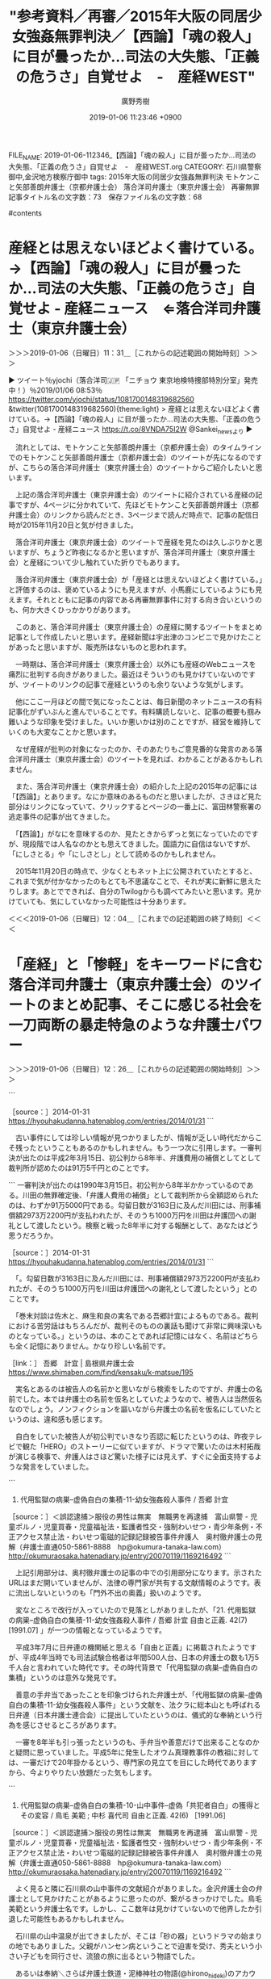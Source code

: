 #+TITLE: "参考資料／再審／2015年大阪の同居少女強姦無罪判決／【西論】「魂の殺人」に目が曇ったか…司法の大失態、「正義の危うさ」自覚せよ　-　産経WEST"
#+AUTHOR: 廣野秀樹
#+EMAIL:  hirono2013k@gmail.com
#+DATE: 2019-01-06 11:23:46 +0900
FILE_NAME: 2019-01-06-112346_【西論】「魂の殺人」に目が曇ったか…司法の大失態、「正義の危うさ」自覚せよ　-　産経WEST.org
CATEGORY: 石川県警察御中,金沢地方検察庁御中
tags:  2015年大阪の同居少女強姦無罪判決 モトケンこと矢部善朗弁護士（京都弁護士会） 落合洋司弁護士（東京弁護士会） 再審無罪
記事タイトル名の文字数：73　保存ファイル名の文字数：68

#contents

* 産経とは思えないほどよく書けている。→【西論】「魂の殺人」に目が曇ったか…司法の大失態、「正義の危うさ」自覚せよ - 産経ニュース　⇐落合洋司弁護士（東京弁護士会）
  :LOGBOOK:
  CLOCK: [2019-01-06 日 11:31]--[2019-01-06 日 12:05] =>  0:34
  :END:

＞＞＞2019-01-06（日曜日）11：31＿［これからの記述範囲の開始時刻］＞＞＞

▶ ツイート％yjochi（落合洋司🇯🇵 「ニチョウ  東京地検特捜部特別分室」発売中！）％2019/01/06 08:53％ https://twitter.com/yjochi/status/1081700148319682560
&twitter(1081700148319682560){theme:light}
> 産経とは思えないほどよく書けている。→【西論】「魂の殺人」に目が曇ったか…司法の大失態、「正義の危うさ」自覚せよ - 産経ニュース https://t.co/8VNDA75I2W @Sankei_newsより  
▶

　流れとしては、モトケンこと矢部善朗弁護士（京都弁護士会）のタイムラインでのモトケンこと矢部善朗弁護士（京都弁護士会）のツイートが先になるのですが、こちらの落合洋司弁護士（東京弁護士会）のツイートからご紹介したいと思います。

　上記の落合洋司弁護士（東京弁護士会）のツイートに紹介されている産経の記事ですが、4ページに分かれていて、先ほどモトケンこと矢部善朗弁護士（京都弁護士会）のリンクから読んだとき、3ページまで読んだ時点で、記事の配信日時が2015年11月20日と気が付きました。

　落合洋司弁護士（東京弁護士会）のツイートで産経を見たのは久しぶりかと思いますが、ちょうど昨夜になるかと思いますが、落合洋司弁護士（東京弁護士会）と産経について少し触れていた折りでもあります。

　落合洋司弁護士（東京弁護士会）が「産経とは思えないほどよく書けている。」と評価するのは、褒めているようにも見えますが、小馬鹿にしているようにも見えます。それとともに記事の内容である再審無罪事件に対する向き合いというのも、何か大きくひっかかりがあります。

　このあと、落合洋司弁護士（東京弁護士会）の産経に関するツイートをまとめ記事として作成したいと思います。産経新聞は宇出津のコンビニで見かけたことがあったと思いますが、販売所はないものと思われます。

　一時期は、落合洋司弁護士（東京弁護士会）以外にも産経のWebニュースを痛烈に批判する向きがありました。最近はそういうのも見かけていないのですが、ツイートのリンクの記事で産経というのも余りないような気がします。

　他にここ一月ほどの間で気になったことは、毎日新聞のネットニュースの有料記事化がずいぶんと進んでいることです。有料購読しないと、記事の概要も掴み難いような印象を受けました。いいか悪いかは別のことですが、経営を維持していくのも大変なことかと思います。

　なぜ産経が批判の対象になったのか、そのあたりもご意見番的な発言のある落合洋司弁護士（東京弁護士会）のツイートを見れば、わかることがあるかもしれません。

　また、落合洋司弁護士（東京弁護士会）の紹介した上記の2015年の記事には「【西論】」とあります。なにか意味のあるものだと思いましたが、さきほど見た部分はリンクになっていて、クリックするとページの一番上に、富田林警察署の逃走事件の記事が出てきました。

　「【西論】」がなにを意味するのか、見たときからずっと気になっていたのですが、現段階では人名なのかとも思えてきました。国語力に自信はないですが、「にしさとる」や「にしさとし」として読めるのかもしれません。

　2015年11月20日の時点で、少なくともネット上に公開されていたとすると、これまで気が付かなかったのもとても不思議なことで、それが実に新鮮に思えたりします。あとでできれば、自分のTwilogからも調べてみたいと思います。見かけていても、気にしていなかった可能性は十分あります。

＜＜＜2019-01-06（日曜日）12：04＿［これまでの記述範囲の終了時刻］＜＜＜

* 「産経」と「惨軽」をキーワードに含む落合洋司弁護士（東京弁護士会）のツイートのまとめ記事、そこに感じる社会を一刀両断の暴走特急のような弁護士パワー
  :LOGBOOK:
  CLOCK: [2019-01-06 日 12:26]--[2019-01-06 日 16:10] =>  3:44
  :END:

＞＞＞2019-01-06（日曜日）12：26＿［これからの記述範囲の開始時刻］＞＞＞

```
[9999]  % dp -p|grep -E '(産経|惨軽)'|grep yjochi
[link:] 2018年03月02日00時21分の登録： ＼落合洋司 Yoji Ochiai　@yjochi＼惨軽やあべちゃんのFacebook読んで、本屋で嫌韓、嫌中本買って読んでいると、脳がだんだんあんな感じになるんかな。怖 http://hirono2014sk.blogspot.com/2018/03/yoji-ochiaiyjochifacebook.html
[link:] 2018年03月21日14時12分の登録： ＼落合洋司 Yoji Ochiai　@yjochi＼惨軽にすら苦言を呈される。→僭越ながら、安倍昭恵首相夫人は行動を自粛されてはいかが？　（産経新聞） - Yahoo!ニ http://hirono2014sk.blogspot.com/2018/03/yoji-ochiaiyjochi-yahoo.html
[link:] 2019年01月06日12時18分の登録： REGEXP：”産経”／落合洋司?? 「ニチョウ  東京地検特捜部特別分室」発売中！（@yjochi）の検索（2010-03-02〜2018-11-18／2019年01月06日12時18分の記録148件） http://hirono2014sk.blogspot.com/2019/01/regexp-yjochi2010-03-022018-11.html
[link:] 2019年01月06日12時19分の登録： REGEXP：”惨軽”／落合洋司?? 「ニチョウ  東京地検特捜部特別分室」発売中！（@yjochi）の検索（2011-04-18〜2018-04-25／2019年01月06日12時19分の記録34件） http://hirono2014sk.blogspot.com/2019/01/regexp-yjochi2011-04-182018-04.html
```

　少なくとも”惨軽”については、過去にもまとめ記事を作成しているものと思っていたのですが、検索結果には出てきませんでした。本日2019年1月6日作成分のみです。

　なお、ツイートを収集するTwitterの高度な検索では、今まで使ったことのない方法をやりました。産経ニュースを除外したことですが、これではうまく行かず、「ニュース」を除外ワードとして指定しました。産経ニュースを含めると、スクリプトの遅延という警告が繰り返し出ました。

[link:]  産経 OR 惨軽 -産経ニュース from:yjochi - Twitter検索 https://twitter.com/search?l=&q=%E7%94%A3%E7%B5%8C%20OR%20%E6%83%A8%E8%BB%BD%20-%E7%94%A3%E7%B5%8C%E3%83%8B%E3%83%A5%E3%83%BC%E3%82%B9%20from%3Ayjochi&src=typd&lang=ja

[link:]  産経 OR 惨軽 -ニュース from:yjochi - Twitter検索 https://twitter.com/search?q=%E7%94%A3%E7%B5%8C%20OR%20%E6%83%A8%E8%BB%BD%20-%E3%83%8B%E3%83%A5%E3%83%BC%E3%82%B9%20from%3Ayjochi&src=typd&lang=ja

▶（003／148） TW yjochi（落合洋司?? 「ニチョウ 東京地検特捜部特別分室」発売中！） 日時：2010-11-27 01:11:00 +0900 URL： https://twitter.com/yjochi/status/8191091593453568
{% tweet 8191091593453568 %}
> 産経、やばくないですか。笑RT @sisiodoc 検察絡み？？司法担当じゃないけどお腹痛くなる… RT @Tamny_in_Africa: 「とっくおちっ！とっくおちっ！」 RT @ke_mushi 落合先生に電話した社以外、各社の検察担当が戦々恐々とするツイート

▶（007／148） TW yjochi（落合洋司 Yoji Ochiai） 日時：2011-03-14 13:40:00 +0900 URL： https://twitter.com/yjochi/status/47155119770435584
{% tweet 47155119770435584 %}
> 志布志事件といい、何をやらせても、さえない奴らだ。→【東日本大震災】避難勧告中、警察署長ら送別会　鹿児島・志布志 - MSN産経ニュース http://t.co/5DNVVbg target="_blank">http://t.co/5DNVVbg

　元検事ということで、警察には指揮をすることもある立場であったのかと思われますが、都合次第で人に対してとても厳しく、時に優しく寛容と感じることが弁護士には多いです。後者が際立ったのが、昨年の日大アメフト部の危険タックル問題での宮川選手への対応です。

　落合洋司弁護士（東京弁護士会）の日大アメフト部の危険タックル問題に関するツイートというのは、まとめ記事を作成したようにも思うのですが、閲覧はしていなかったと思いますし、その頃は落合洋司弁護士（東京弁護士会）以外のところに目が向いていたように思います。

```
[10000]  % dp -p|grep -E '日大'|grep yjochi
[link:] 2018年05月30日13時37分の登録： ＼落合洋司 Yoji Ochiai　@yjochi＼日大アメフト部って、麻原が君臨していたオウム真理教にかなり似ている気が。カルト教団みたいなものだわな。大学内にそんなも http://hirono2014sk.blogspot.com/2018/05/yoji-ochiaiyjochi_30.html
[link:] 2018年06月29日20時10分の登録： ＼落合洋司 Yoji Ochiai　@yjochi＼日大第三者委、内田前監督らの指示認定　悪質タックル：朝日新聞デジタル http://hirono2014sk.blogspot.com/2018/06/yoji-ochiaiyjochi_29.html
[link:] 2018年07月01日18時50分の登録： ＼落合洋司 Yoji Ochiai　@yjochi＼この状況では、警察のやる気次第で関係者の逮捕もあり得るだろう。→日大悪質タックル「内田前監督、井上コーチは堂々と否定　 http://hirono2014sk.blogspot.com/2018/07/yoji-ochiaiyjochi.html
[link:] 2018年07月18日11時45分の登録： REGEXP：”日大”／落合洋司 Yoji Ochiai（@yjochi）の検索（2011-05-23〜2018-06-30／2018年07月18日11時45分の記録25件） http://hirono2014sk.blogspot.com/2018/07/regexp-yoji-ochiaiyjochi2011-05-232018.html
```

　データベースに登録済みの記事の見出しを見ただけで、内容を確認することが出来たと思います。落合洋司弁護士（東京弁護士会）はもともと共謀罪に対して、法案成立に反対し、警鐘を鳴らすという立場であったと思います。こんなに緩く共犯関係を認定することの方が危うさを感じます。

　この日大アメフト部の危険タックル問題については、先日、週刊文春のことで取り上げておきたいと考えたことがありました。土曜日か日曜日の夜の情報番組だったような気もするのですが、週刊文春の社内、事務所を取材した内容でした。あるいは特番だったかもしれません。

　写真ファイルが整理済みであれば、検索で見つけることが出来ると思います。たぶんできそうに思います。

```
[link:] 2018-12-27_132819＿テレビの画面・バイキング・福井前大臣　美人官僚と不倫旅行疑惑　文春直撃に驚きの行動！　過去にも・・・.jpg  http://hirono2014sk.blogspot.com/2018/12/2018122916532018-12-271155132018-12.html#20181227132819
[link:] 2018-12-23-235656_落合洋司（??「ニチョウ東京地検特捜部特別分室」発売！）：@yjochi5時間5時間前噴火しそうな火山のそばにある支部とか。笑→文春オンラ.jpg  http://hirono2014sk.blogspot.com/2018/12/2018122917162018-12-23-1203352018-12-29.html#20181223235656
[link:] 2018-12-26-083801_ShokoEgawaのリツイート（津田大介　認証済みアカウント@tsuda）：文春の早売り記事入手して読んだ。あまりにも内容が酷すぎて言葉.jpg  http://hirono2014sk.blogspot.com/2018/12/2018122917162018-12-23-1203352018-12-29.html#20181226083801
[link:] 2018-12-29_220444＿テレビの画面・新・情報7daysニュースキャスター超豪華！ワイドショー2018年総ざらい決定版　週刊文春編集部に潜入取材.jpg  http://hirono2014sk.blogspot.com/2018/12/2018123012412018-12-291647452018-12.html#20181229220444
[link:] 2018-12-29_220557＿テレビの画面・新・情報7daysニュースキャスター超豪華！ワイドショー2018年総ざらい決定版　週刊文春　新谷学編集局長.jpg  http://hirono2014sk.blogspot.com/2018/12/2018123012412018-12-291647452018-12.html#20181229220557
[link:] 2018-12-29_221226＿テレビの画面・新・情報7daysニュースキャスター超豪華！ワイドショー2018年総ざらい決定版　スクープを生む新兵器「文春リークス」.jpg  http://hirono2014sk.blogspot.com/2018/12/2018123012412018-12-291647452018-12.html#20181229221226
[link:] 2018-12-29_221337＿テレビの画面・新・情報7daysニュースキャスター超豪華！ワイドショー2018年総ざらい決定版　文春リークス　日大アメフト部悪質タックル.jpg  http://hirono2014sk.blogspot.com/2018/12/2018123012412018-12-291647452018-12.html#20181229221337
[link:] 2018-12-29_221400＿テレビの画面・新・情報7daysニュースキャスター超豪華！ワイドショー2018年総ざらい決定版　日大内田監督の音源があります　文春リークス.jpg  http://hirono2014sk.blogspot.com/2018/12/2018123012412018-12-291647452018-12.html#20181229221400
[link:] 2018-12-29_221457＿テレビの画面・新・情報7daysニュースキャスター超豪華！ワイドショー2018年総ざらい決定版　スクープ量産　その影響が・・・　週刊文春.jpg  http://hirono2014sk.blogspot.com/2018/12/2018123012412018-12-291647452018-12.html#20181229221457
[link:] 2018-12-29_221505＿テレビの画面・新・情報7daysニュースキャスター超豪華！ワイドショー2018年総ざらい決定版　警告書！？　週刊文春.jpg  http://hirono2014sk.blogspot.com/2018/12/2018123012412018-12-291647452018-12.html#20181229221505
[link:] 2018-12-29_221734＿テレビの画面・新・情報7daysニュースキャスター超豪華！ワイドショー2018年総ざらい決定版　文春やりすぎ批判をどう思う？.jpg  http://hirono2014sk.blogspot.com/2018/12/2018123012412018-12-291647452018-12.html#20181229221734
[link:] 2018-12-29_221811＿テレビの画面・新・情報7daysニュースキャスター超豪華！ワイドショー2018年総ざらい決定版　やりがいや喜びがあるのは事実　週刊文春編集局長.jpg  http://hirono2014sk.blogspot.com/2018/12/2018123012412018-12-291647452018-12.html#20181229221811
```

　検索結果は全てではないですし、今、告発＼市場急配センター殺人未遂事件＼金沢地方検察庁・石川県警察御中(@kk_hirono)にツイートしたのも上記記載の全てではありません。やはり新・情報7daysニュースキャスターでしたが、Mr.サンデーだったかもと思っていました。

```
18件目 » 2018-12-23-235656_落合洋司（🇯🇵「ニチョウ東京地検特捜部特別分室」発売！）：‏@yjochi5時間5時間前噴火しそうな火山のそばにある支部とか。笑→文春オンラ.jpg

［link：］ 2018-12-23-235656_落合洋司（🇯🇵「ニチョウ東京地検特捜部特別分室」発売！）：‏@yjochi5時間5時間前噴火しそうな火山のそばにある支部とか。笑→文春オンラ.jpg http：//hirono2014sk.blogspot.com/2018/12/2018122917162018-12-23-1203352018-12-29.html#20181223235656#20181223235656 

［source：］奉納＼危険生物・弁護士脳汚染除去装置＼金沢地方検察庁御中： 2018年12月29日17：16記録＼法務検察・石川県警察宛＼スクリーンショット資料：2018-12-23-120335〜2018-12-29-140617：233件 http://hirono2014sk.blogspot.com/2018/12/2018122917162018-12-23-1203352018-12-29.html#20181223235656
```

　これは検索結果で目に止まり、思い出した落合洋司弁護士（東京弁護士会）のツイートですが、岡口基一裁判官について茶化したような内容のものです。当初は、分限裁判について、裁判所が岡口基一裁判官を不当に扱うようなことがあれば、承知をしないという趣旨のツイートを見たように思います。

［link：］ "岡口" from：yjochi - Twitter検索 https://twitter.com/search?l=&q=%22%E5%B2%A1%E5%8F%A3%22%20from%3Ayjochi&src=typd&lang=ja

　確認も必要なので調べてみました。ちょっと気になったものを次に掲載していき、ご紹介をしたいと思います。

▶ ツイート％yjochi（落合洋司🇯🇵 「ニチョウ  東京地検特捜部特別分室」発売中！）％2018/05/24 21:06％ https://twitter.com/yjochi/status/999622718818471937
&twitter(999622718818471937){theme:light}
> 岡口裁判官が、東京高裁長官室に呼ばれ、「ツイッターをやめないと分限の手続に入らざるを得ない。」と通告されたとのこと。遂に、裁判権力が、その本性をむきだしてきたか。  
▶

▶ ツイート％yjochi（落合洋司🇯🇵 「ニチョウ  東京地検特捜部特別分室」発売中！）％2018/11/16 12:58％ https://twitter.com/yjochi/status/1063280182834810882
&twitter(1063280182834810882){theme:light}
> 東京地検特捜部が、東京高裁長官を被疑者とする脅迫事件について、来週、被害者である岡口氏の取調べをすることになった、とのこと。強制捜査へ？  
▶

▶ ツイート％yjochi（落合洋司🇯🇵 「ニチョウ  東京地検特捜部特別分室」発売中！）％2016/07/13 13:00％ https://twitter.com/yjochi/status/753076544181067778
&twitter(753076544181067778){theme:light}
> 裁判所の地下食堂で、岡口さんとランチした。世界的有名人と一緒で緊張した。笑  
▶

▶ ツイート％yjochi（落合洋司🇯🇵 「ニチョウ  東京地検特捜部特別分室」発売中！）％2018/11/21 19:29％ https://twitter.com/yjochi/status/1065190528294088706
&twitter(1065190528294088706){theme:light}
> 岡口氏が、被害者事情聴取で、明日午前10時に東京地検特捜部に出頭とのこと。ゴーンの件とともに、特捜部が抱える二大事件か？ゴーンとブリーフ。  
▶

▶ ツイート％yjochi（落合洋司🇯🇵 「ニチョウ  東京地検特捜部特別分室」発売中！）％2018/05/26 17:33％ https://twitter.com/yjochi/status/1000293886164586496
&twitter(1000293886164586496){theme:light}
> むかし児島惟謙、いま岡口基一（違）。  
▶

　児島惟謙という人物は、津田巡査によるロシア皇太子襲撃事件で、大審院院長として司法権の独立を守ったとされる一方、たしか1年後の日露戦争のきっかけを作ったともいわれる人物です。昨年の年末だったと思いますが、出身地に関する情報を見かけました。愛媛県？

　ちょうど平成4年の傷害・準強姦被告事件の判決が確定し、受刑者となって分類審査を受けるという、その頃だったと思いますが、「勝ちを制するに至れり」という文庫本を読んだことがありました。佐木隆三という人物の本です。司法関係のジャーナリストではなかったかと思います。

[link:] » 勝ちを制するに至れり〈上〉 (文春文庫) | 佐木 隆三 |本 | 通販 | Amazon https://t.co/zZgPvtFgOp

<hr />

　アマゾンのページも日本語のURLエンコードでURLがとても長くなるので、取り扱いがやっかいです。何度も書きますが、ツイートすることで、URLを短縮してもらっています。

［link：］ 佐木隆三 - Wikipedia https://ja.wikipedia.org/wiki/%E4%BD%90%E6%9C%A8%E9%9A%86%E4%B8%89

　ジャーナリストではなくノンフィクション作家とありました。昭和から平成の初め頃は、ノンフィクションという言葉をよく見かけたと思いますが、最近は見かけていないように思います。名古屋の喫茶店の殺人事件で、弁護士を批判するような本を出した人がいました。

　その名古屋の喫茶店の殺人事件で弁護人をしたという弁護士についても取り上げておきたいのですが、それも手付かずのままにいます。ツイートの検索をすると、弁護士業界からは高く評価される弁護士でした。

　その弁護士について調べると、楽器を手にした古く見える写真が出てきました。ちょうどYouTubeで「砂の器」という映画を見た頃で、印象が重なる部分がありました。「砂の器」に関連して、山梨の大学の女性教授についても取り上げておきたいことがあったのでした。

　「砂の器」では、島根県の出雲市の近くの地名が事件を解決する手がかりともなったのですが、私は拘置所にいるとき、自費で購入した佐木隆三の本を読んだことがありました。その事件も島根県で、出雲市の近くであったように思います。タイトルはだいたい憶えています。

　情報の乏しい拘置所での生活でしたが、社会全体でも冤罪や無罪判決で参考になる本というのはかなり限られていたと思います。潮目となったのが「冤罪はこうして作られる」というような本でした、これは福井刑務所で私本購入をしたように思います。

　私本購入というのは、たしか月2回で、一回に注文できるのが6冊だったように思いますが、1,2冊入ればいい方でした。冤罪に関する本は注文しても入らないという話を聞いていたので、他の受刑者に珍しく思われることもあったように思います。記憶は薄れておりますので、余り断定的には。

[link:] » 闇の中の光 | 佐木 隆三 |本 | 通販 | Amazon https://t.co/yZd41RpySS

<hr />

```
1981年7月16日深夜、島根県邑智郡石見町（現在の邑南町）のドライブインからが小学1年生の女児Aが行方不明となった。捜索が行われた結果、ドライブインから500メートルほど離れた場所にあった山中の林からAが遺体となって発見された。司法解剖が行われ、死因は頸部を紐状のもので絞められたことによる絞頸によるものだと判明。死因となった絞頸以外にも、処女膜の損傷、溺水の痕跡も見当たった。

捜査が行われ、塗装工見習いの男性Bが任意同行された。男性Bは、事件当日にAが行方不明となったことに気づいて探しに出た家人が、午前2時頃に仰向けに寝ているところを目撃していた。Bは、当初は事件当日にビールを飲んでいて酔っぱらっていたために記憶がないと容疑を否認していたが、18日には自分が女児を殺害したことを認めた。現場に残されていた足跡が、Bの靴の足跡と一致していたこともあって、緊急逮捕に至った。8月9日には、強姦致傷、殺人罪で起訴された。

［source：］石見町女児殺人事件【未解決事件】 - NAVER まとめ https://matome.naver.jp/odai/2142743185090477701
```

　石見町というのは見覚えがあるのですが、現在は邑南町とあります。これまでに何度か書いていると思いますが、私は長距離トラック運転手の仕事で、島根県内の国道9号線も通過することが多かったので、土地勘ではないですが体験として記憶に残っていることもあるのです。

[link:] » 邑南町 - Google マップ https://t.co/UbVjbDIETM

<hr />

　調べたところ、島根県でも江津市から山間部に入るようです。この場所というのは今まで見たことがなかったし、出雲市から近いようには見えません。もっと海沿いの近くをイメージしていました。そういえば「石見銀山」というのを思い出しました。

[link:] » 石見銀山 - Google マップ https://t.co/9GqJmFb0v8

<hr />

　石見銀山は大田市になるようです。年末に旅番組で見ました。金曜日の午前10時半ぐらいからの番組だったと思います。平成13年当時は同じような時間帯で10時からだったかもしれないですが、土曜日に「いい旅・夢気分」という番組があり、金沢刑務所の受刑中、毎週視聴がありました。

```
判決後、被告人は3163日にも及んだ身柄拘束による、刑事補償と費用補償を請求した。結果、刑事補償2973万2000円、費用補償91万5000円を得た。

［source：］石見町女児殺人事件 - Enpedia http://enpedia.rxy.jp/wiki/%E7%9F%B3%E8%A6%8B%E7%94%BA%E5%A5%B3%E5%85%90%E6%AE%BA%E4%BA%BA%E4%BA%8B%E4%BB%B6
```

　先ほど引用したページで引用されていた部分です。一審で判決が確定したのかと思って読んでいたのですが、3163日の身柄拘束というのは、裁判もかなり長期化したようです。私のあやふやな記憶ですが、弁護人は都会の有名な弁護士ではなく、手弁当という言葉も本では使われていたと思います。

　「3163 / 365」という計算をしたところ、ざっと8年になるようです。裁判の長期化などいろいろと考えさせられるところがありますし、弁護士が表に出てこないというのも他の冤罪事件とは違いを感じます。ざっとみたところ弁護士の名前も見当たりません。

　「石見町女児殺人事件」という事件名も記憶にないのですが、そういえば「石見神楽」というのも見ることがあったように思います。石見というのはなぜか、戦国時代の石田三成のことが頭に浮かんできます。

```
石見地方では、秋祭りの夜になると様々な町の神社で神楽囃子が聞こえてくる。神楽の歴 史は古く、日本神話において天の岩戸隠れの段でアメノウヅメが神がかりをして舞ったと いうのが起源とされ、石見神楽は謡曲を神能化した出雲の佐蛇神能(さだしんのう)が石 見地方に伝わり、民衆の娯楽として演劇化されてきたものといわれる。 石見の人々はそんな石見神楽を好み、繰り広げられる舞に酔いしれながら、祭りの日、夜 を徹して楽しんでいる。

［source：］石見神楽とは | 石見神楽公式サイト http://iwamikagura.jp/about/
```

　石見地方で思い出しましたが、そもそも石見は、伯耆などと同じく昔の国名だったように思います。

```
第一章で、1981年9月21日に開かれた松江地裁の初公判において川田芳広被告が否認し、国選弁護人である麻生和良が予想もしない展開に頭を抱えている姿が描かれている。警察が発表したであろう事件の概要を見る限りでは、彼が犯人であっても何らおかしくはない。やる気のない弁護士だったら、せいぜい飲酒の影響による情状酌量を求める程度だっただろう。麻生も事実、最初は情状面を訴えるしかなかったといっている。それにしても麻生はよく付き合ったものだ。後に私選弁護人となり、他に4人の弁護人が着くようになった。裁判の弁護など金にもならないのに、よくぞ付き合った、真実と向かい合おうとしたと言えるであろう。そういう意味で本書は、弁護人の苦闘の記録と言ってよい。

［source：］2014-01-31 https://hyouhakudanna.hatenablog.com/entries/2014/01/31
```

　被告人の名前と国選弁護人の名前が出てきました。しかし、被告人の名前が本に出ているということは、仮名という可能性もあるのかもしれません。佐木隆三の「闇の中の光」は、平成5年9月の発売のようです。私は北國新聞の広告から書籍名を探し注文することもよくやっていました。

```
それにしてもこの事件では、地元で「公正な裁判を受けさせる会」が結成され、地元で支援運動が盛り上がったというのも無罪への大きな要因の一つだったと思われる。何事も日頃の行いが大事だということだろうか。


［source：］2014-01-31 https://hyouhakudanna.hatenablog.com/entries/2014/01/31
```

　古い事件にしては珍しい情報が見つかりましたが、情報が乏しい時代だからこそ残ったということもあるのかもしれません。もう一つ次に引用します。一審判決が出たのは平成2年3月15日、初公判から8年半、弁護費用の補償としてとして裁判所が認めたのは91万5千円とのことです。

```
一審判決が出たのは1990年3月15日。初公判から8年半かかっているのである。川田の無罪確定後、「弁護人費用の補償」として裁判所から全額認められたのは、わずか91万5000円である。勾留日数が3163日に及んだ川田には、刑事補償額2973万2200円が支払われたが、そのうち1000万円を川田は弁護団への謝礼として渡したという。検察と戦った8年半に対する報酬として、あなたはどう思うだろうか。

［source：］2014-01-31 https://hyouhakudanna.hatenablog.com/entries/2014/01/31
```

　「。勾留日数が3163日に及んだ川田には、刑事補償額2973万2200円が支払われたが、そのうち1000万円を川田は弁護団への謝礼として渡したという」とのことです。

　「巻末対談は佐木と、麻生和良の実名である吾郷計宜によるものである。裁判における苦労話はもちろんだが、裁判そのものの裏話も聞けて非常に興味深いものとなっている。」というのは、本のことであれば記憶にはなく、名前はどちらも全く記憶にありません。かなり珍しい名前です。

［link：］ 吾郷　計宜 | 島根県弁護士会 https://www.shimaben.com/find/kensaku/k-matsue/195

　実名とあるのは被告人の名前かと思いながら検索をしたのですが、弁護士の名前でした。本では弁護士の名前を仮名としていたようなので、被告人は当然仮名なのでしょう。ノンフィクションを謳いながら弁護士の名前を仮名にしていたというのは、違和感も感じます。

　自白をしていた被告人が初公判でいきなり否認に転じたというのは、昨夜テレビで観た「HERO」のストーリーに似ていますが、ドラマで驚いたのは木村拓哉が演じる検事で、弁護人はさほど驚いた様子には見えず、すぐに全面支持するような発言をしていました。

```
21. 代用監獄の病巣--虚偽自白の集積-11-幼女強姦殺人事件 / 吾郷 計宜 

［source：］＜誤認逮捕＞服役の男性は無実　無職男を再逮捕　富山県警 - 児童ポルノ・児童買春・児童福祉法・監護者性交・強制わいせつ・青少年条例・不正アクセス禁止法・わいせつ電磁的記録記録被告事件弁護人　奥村徹弁護士の見解（弁護士直通050-5861-8888　hp@okumura-tanaka-law.com） http://okumuraosaka.hatenadiary.jp/entry/20070119/1169216492
```

　上記引用部分は、奥村徹弁護士の記事の中での引用部分になります。示されたURLはまだ開いていませんが、法律の専門家が共有する文献情報のようです。表に流出しないというのも「門外不出の奥義」扱いのようです。

　変なところで改行が入っていたので見落としがありましたが、「21. 代用監獄の病巣--虚偽自白の集積-11-幼女強姦殺人事件 / 吾郷 計宜 自由と正義. 42(7) [1991.07] 」が一つの情報となっているようです。

　平成3年7月に日弁連の機関紙と思える「自由と正義」に掲載されたようですが、平成4年当時でも司法試験合格者は年間500人台、日本の弁護士の数も1万5千人台と言われていた時代です。その時代背景で「代用監獄の病巣--虚偽自白の集積」というのは意外な発見です。

　善意の手弁当であったことを印象づけられた弁護士が、「代用監獄の病巣--虚偽自白の集積-11-幼女強姦殺人事件」という文献を、法クラに総本山とも呼ばれる日弁連（日本弁護士連合会）に提出していたというのは、儀式的な奉納という行為を感じさせるところがあります。

　一審を8年半も引っ張ったというのも、手弁当や善意だけで出来ることなのかと疑問に思っていました。平成5年に発生したオウム真理教事件の教祖に対しては、一審だけで20年掛かるという、専門家の見立てを目にした時代でありますから、今よりやりたい放題だった気もします。

```
22. 代用監獄の病巣--虚偽自白の集積-10-山中事件--虚偽「共犯者自白」の獲得とその変容 / 鳥毛 美範 ; 中杉 喜代司 自由と正義. 42(6) ［1991.06］ 

［source：］＜誤認逮捕＞服役の男性は無実　無職男を再逮捕　富山県警 - 児童ポルノ・児童買春・児童福祉法・監護者性交・強制わいせつ・青少年条例・不正アクセス禁止法・わいせつ電磁的記録記録被告事件弁護人　奥村徹弁護士の見解（弁護士直通050-5861-8888　hp@okumura-tanaka-law.com） http://okumuraosaka.hatenadiary.jp/entry/20070119/1169216492
```

　よく見ると隣に石川県の山中事件の文献紹介がありました。金沢弁護士会の弁護士として見かけたことがあるように思ったのが、繋がるきっかけでした。鳥毛美範という弁護士名です。しかし、ここ数年は見かけていないので他界したか引退した可能性もあるかもしれません。

　石川県の山中温泉が出てきましたが、そこは「砂の器」というドラマの始まりの地でもありました。父親がハンセン病ということで迫害を受け、秀夫という小さい子どもを同行させ、流狼の旅に出るという物語でした。

　あるいは奉納＼さらば弁護士鉄道・泥棒神社の物語(@hirono_hideki)のアカウントだったかもしれないですが、私はその「砂の器」を視聴することになった経緯についても、詳しく記述していると思います。なにか残しておくべきものを感じました。

［link：］ 国立国会図書館オンライン https://ndlonline.ndl.go.jp/#!/

　奥村徹弁護士の記事に引用と一緒になっていたURLはリンク切れでしたが、ドメインにgo.jpとあったので、これは国の期間ではないかと思いました。ドメインのドキュメントルートを開いたところ、上記の国立国会図書館オンラインというホームページでした。

　なぜか、ドメイン以下のアドレスを省略しても「#!/」に飛ばされるようです。この記号はシェルスプリクトのシェバングと同じではないかと思いました。

```
結論
#!で始まる行のことをShebangという
Shebangにより使用するインタプリタの指定をする
Shebangの発音はカタカナで書くなら「シバン」とか「ジェバン」とか

［source：］#!/bin/sh は ただのコメントじゃないよ！ Shebangだよ！ - Qiita https://qiita.com/mohira/items/566ca75d704072bcb26f
```

［link：］ 「小倉秀夫」の検索結果一覧｜国立国会図書館オンライン https://ndlonline.ndl.go.jp/#!/search?keyword=%E5%B0%8F%E5%80%89%E7%A7%80%E5%A4%AB&searchCode=SIMPLE

　試しに小倉秀夫弁護士のことで検索をしてみたのですが、86件という検索結果がでました。リクエストパラメータを受けての検索となっていますが、ページタイトルもそれに応じて変わるようです。弁護士の法律事務所のホームページとは違いを感じました。

［link：］ Books&Trends 『検察の正義』を書いた、郷原信郎氏に聞く｜書誌詳細｜国立国会図書館オンライン https://ndlonline.ndl.go.jp/#!/detail/R300000002-I10400355-00

　国立国会図書館のホームページだけあって、情報の取り扱いでいろいろと参考になるところがあります。

　時刻は15時23分です。昼食のことを気にかけていたのですが、かっぱえびせんを食べて、夕食までしのぐことにしました。カップ麺やインスタントラーメンばかりというのもどうかと思うので。

　考えてみると今日は起きてから一度もテレビをつけていない気がします。いつも遅くなりがちな夕食を、今日は早めに済ませ、寝る時間も早めにできたらと考えています。明後日になりますが、8日と9日はテレビに集中することになると思います。その前に整理もしておきたいところです。

　落合洋司弁護士（東京弁護士会）モードに戻ります。

▶（009／148） TW yjochi（落合洋司（オンラインチャット相談対応可）） 日時：2011-03-16 01:34:00 +0900 URL： https://twitter.com/yjochi/status/47697246199877632
{% tweet 47697246199877632 %}
> 首相の器じゃない。原発と一緒に早く消えてほしい。→【放射能漏れ】この期に及んで責任転嫁とは…　首相、東電幹部に「撤退すれば１００％潰れる！」　 - MSN産経ニュース

　これはあべちゃんと落合洋司弁護士（東京弁護士会）が呼ぶ安倍首相のことではなく、民主党政権時の菅直人首相のことだと思います。前にも書いたことがありますが、四国のお遍路さんについて、はじめて関心を持つようになったのはテレビでみた菅直人氏の特集でした。

［link：］ 菅直人公式サイト https://n-kan.jp/

　Mozcで名前の変換ができなかったので、Googleで「かんなおと」と調べ、単語登録をしました。すがなおと、だと変換できるようです。似たような漢字があるのでややこしいです。西東京市というのがあるようですが、新世紀エヴァンゲリオンに出てくる架空の都市のことかと思いました。

　分裂があったのでややこしくなっていますが、菅直人氏は立憲民主党のようです。弁護士の枝野さんもそうであったように思いますが、亀石輪子弁護士が出馬をするような情報も公知の事実となっているようです。

　同じ弁護士でも若狭勝弁護士は落選をしたかと思いますが、落選してからの方がテレビで見かける機会も増えたように思います。

```
今回の選挙で最もいたたまれなかったのは「希望の党」設立に関わり、小池百合子代表の最側近と言われた若狭勝氏。小池代表の地盤を受け継ぎ、東京10区から出馬したものの、大惨敗。政治部記者は「希望の党が失速するまでは、ノリノリで次の次の組閣人事まで考えていた（笑）。それが一瞬で暗転。

［source：］(3ページ目)【衆院選ウラ話】落選した小池側近・若狭氏の哀れっぷりが尋常じゃないレベル！ 秒殺、ブチ切れ、1000万円…選挙で地獄をみた4人！ https://tocana.jp/2017/10/post_14872_entry_3.html
```

　そういえば、あの小池百合子氏も何かの一言がきっかけで、立場が悪くなったことを思い出しました。若狭勝弁護士の落選のことは知っていましたが、大惨敗とは聞いていなかったような気もします。

```
この話題にコメントを求められた勝間氏は、小池代表が「絶対言ってはいけない言葉」を口にしたと指摘する。希望の党からの出馬を望む民進党の立候補予定者を絞り込む過程で、小池代表が同党のリベラル派を「排除する」と断言したことだというのだ。勝間氏は「小池さん、政治家生命かなりアウトです」とし、発言による深刻な影響を説明した。

勝間氏は、まず政治家の仕事は「国民を全部包含して、皆を幸せにすること」であると指摘。小池代表が「自分たち政治家の仲間すら、ポリシーが違うから排除する」と明言したことは、「この人、国民も排除するのかな？」と、有権者に疑念を抱かせる発言だということだった。

［source：］小池百合子代表が「絶対言ってはいけなかった言葉」勝間和代氏が指摘 - ライブドアニュース http://news.livedoor.com/article/detail/13702060/
```

　たしかに言葉足らずであったようには思いますが、これだと落合洋司弁護士（東京弁護士会）はどうなるのかという疑問も大きくなってしまいます。なにか運動としてうまく利用されたような印象もありました。ひるんで虚をつかれたような印象も。虚々実々とも言います。

　そういえば、入れ子の状態で、落合洋司弁護士（東京弁護士会）の岡口基一裁判官に関するツイートも調べていた途中でした。これも大きいものがある問題だと考えています。

▶ ツイート％yjochi（落合洋司🇯🇵 「ニチョウ  東京地検特捜部特別分室」発売中！）％2018/10/17 21:11％ https://twitter.com/yjochi/status/1052532544686583808
&twitter(1052532544686583808){theme:light}
> 独断と偏見だわな。最低裁。→岡口裁判官に「戒告処分」…ツイッター投稿めぐり、最高裁「国民の信頼損ねた」|弁護士ドットコムニュース https://t.co/qA5ny81oZz @bengo4topicsより  
▶

▶ ツイート％yjochi（落合洋司🇯🇵 「ニチョウ  東京地検特捜部特別分室」発売中！）％2018/11/22 23:49％ https://twitter.com/yjochi/status/1065618151017086977
&twitter(1065618151017086977){theme:light}
> 東京高裁長官らを被疑者とする脅迫等被疑事件　本日、被害者の事情聴取が行われました - 分限裁判の記録　岡口基一 https://t.co/vOCLpiVheD  
▶

　さきほども見かけていましたが、刑事事件として問題化されたのは、刑事告発によるものだったと思います。それも名古屋か愛知県の大学で名誉教授かあるいは理事長のような肩書のある弁護士が起こした告発でした。

　岡口基一裁判官が脅迫等事件の被害者となっているので、岡口基一裁判官ご本人が被害届か告訴をしたような印象を受けますが、被害者として岡口基一裁判官が事情聴取を受けたというのは、初めて見た話と思いました。

［link：］ 東京高裁長官らが告発されたとのこと|名古屋市中区の弁護士法人 金岡法律事務所 http://www.kanaoka-law.com/archives/589

　確認のため調べると、見たことのあるブログが出てきました。金岡法律事務所とありますが、金岡弁護士のことかと思います。こんなかたちで出てきたので少し驚きましたが、前に見たことがあるようにも思いました。石見町の幼女強姦殺人事件との共通性も感じますので、早めに取り上げます。

```
有志弁護士らが、検事総長ら宛てに告発状を提出したようです

不起訴になっても，検察審査会だけではなく，付審判請求があります

［source：］東京高裁長官らが告発されました - 岡口基一の公式ブログです　 https://blog.goo.ne.jp/okaguchikiichi/e/f782be6ea0836bb8e69a0772855e31a0
```

　また一つ発見があってので、一つの問題で入れ子にするのではなく、平面上に並べる形で、項目を区切りって行きたいと思います。前に戻ることも前提です。

＜＜＜2019-01-06（日曜日）16：10＿［これまでの記述範囲の終了時刻］＜＜＜

* 「判事が弁護士を脅した容疑で検察官送付 : 弁護士谷直樹/医療事件のみを取り扱う法律事務所のブログ」という記事から知った、美和勇夫弁護士と被疑者ノート
  :LOGBOOK:
  CLOCK: [2019-01-06 日 16:11]--[2019-01-06 日 16:53] =>  0:42
  :END:

＞＞＞2019-01-06（日曜日）16：11＿［これからの記述範囲の開始時刻］＞＞＞

```
美和勇夫弁護士は，司法修習23期の大ベテランで，日弁連の「被疑者ノート」のもとになった「美和ノート」（被疑者が取り調べを受けるにあたっての注意事項等を書いた文書）の作成者です．被疑者に対する「美和ノート」の裁判所構内差し入れを裁判官に拒まれ国家賠償訴訟を提起し勝訴したこともあります．最高裁の上告不受理決定に対する国家賠償請求訴訟を提訴し，裁判官の過失を追及したこともあります．裁判所が裁判官の過失を認め難いことを百も承知で戦ってきた弁護士です．泣く子と地頭には勝てぬ，長いものに巻かれろ，では人権は守られません．

書類送検（検察官送付）とは，警察が検察に事件を送ることです．検察の判断（起訴・不起訴の判断）が注目されます．

［source：］判事が弁護士を脅した容疑で検察官送付 ： 弁護士谷直樹/医療事件のみを取り扱う法律事務所のブログ https://medicallaw.exblog.jp/23160522/
```

　日弁連の「被疑者ノート」のもとになったのが「美和ノート」と書いてあります。美和というのは身近にはいなかったように思いますが、女性の名前という印象が強いです。名前ではなく苗字のようですが、まぎわらしさも感じます。

　引用しませんでしたが、上記の記事には、ｍｓｎ産経の2014年8月13日の記事の引用があり、美和弁護士が高齢女性の後見人をしていたことで、岐阜地裁多治見支部長の52歳の判事を、多治見警察署に刑事告訴していたということです。容疑は脅迫と公務員職権濫用罪。

　これは初めて知ったニュースだと思います。岐阜県多治見市というところも、私には告発事件にも関係する特別な思い出のある土地だったから、ニュースを見ていればもっと印象に残っていたという反面、ちょっと目にしていた気もしないではなく、理解はなかったのかもしれないです。

[link:] » 奉納＼さらば弁護士鉄道・泥棒神社の物語(@hirono_hideki)/「美和 弁護士」の検索結果 - Twilog https://t.co/AZHK8P2X2v

<hr />

▷ リツイート→hirono_hideki（奉納＼さらば弁護士鉄道・泥棒神社の物語）＞yoniumuhibi（世に倦む日日）｜2018/02/08 20:08／2017/08/12 09:50｜https://twitter.com/hirono_hideki/status/961557311071305728 ／ https://twitter.com/yoniumuhibi/status/896172107012243457
&twitter(961557311071305728){theme:light}
> RT @yoniumuhibi: 菅野完の事件の被害者側弁護士（靑瀧美和子）から声明が出た。三浦義隆のブログ記事を厳しく批判、「被告代理人が、被害を拡大させることを認識したうえで本件ブログをあえて公開したことは、弁護士として常識的に考えられないことである」と。同感だ。https…  

▷ リツイート→hirono_hideki（奉納＼さらば弁護士鉄道・泥棒神社の物語）＞knakatani（中谷康一 Koichi Nakatani）｜2017/12/02 21:19／2017/08/15 07:00｜https://twitter.com/hirono_hideki/status/936932887768711169 ／ https://twitter.com/knakatani/status/897216371775295488
&twitter(936932887768711169){theme:light}
> RT @knakatani: @msmsaito 三浦義隆弁護士のブログに関しては何らかの反論があるものと予想していたが、青龍美和子弁護士のブログでは "何が事実でないか、何が一方的解釈か" についての具体的指摘がない。反論としては極めて弱く、三浦ブログの信憑性は維持されている…  

▷▷▷リツイート▷▷▷
RT kk_hirono（告発＼市場急配センター殺人未遂事件＼金沢地方検察庁・石川県警察御中）｜hirono_hideki（奉納＼さらば弁護士鉄道・泥棒神社の物語） 日時：2019-01-06 16:29／2015-12-13 20:37 URL： https://twitter.com/kk_hirono/status/1081814925184364546 https://twitter.com/hirono_hideki/status/676002952167886848
&twitter(1081814925184364546){theme:light}
> ＜井上真央＞美和の墓に「花燃ゆ」最終回を報告　「幸せでした」 - 弁護士 落合洋司　（東京弁護士会）　の 日々是好日 (id:yjochi / @yjochi) https://t.co/RMZ0cXADme
◁◁◁
<hr />

▷ リツイート→hirono_hideki（奉納＼さらば弁護士鉄道・泥棒神社の物語）＞1961kumachin（中村元弥）｜2013/04/12 09:50／2013/04/12 09:39｜https://twitter.com/hirono_hideki/status/322511988074889217 ／ https://twitter.com/1961kumachin/status/322509234224918529
&twitter(322511988074889217){theme:light}
> RT @1961kumachin: 古川美和弁護士巻頭インタビュー「検察官とか弁護人というあくまで役割のはずのものが、自分と一体となってしまう。そこから、何としても勝とうとか、誤りを認めないとか、ある証拠を隠したり改ざんしてしまったりという弊害を生じかねないと思うんです」  

　中村元弥弁護士のツイートをリツイートした、古川美和弁護士については、思い当たることがありません。巻頭インタビューというのも何か、気になるところです。

［link：］ 弁護士列伝 | 弁護士ドットコム https://www.bengo4.com/retsuden/?page=14&newwindow=true

　弁護士列伝というページは、弁護士ドットコムより前の時期にネットで見かけたいたように思うのですが、弁護士ドットコムの中に弁護士列伝というコーナーがあったような印象を受けました。列伝といえば史記列伝を思い浮かべますが、烈女伝というのもあったかと思います。

　古川美和弁護士についてGoogle検索すると、京都法律事務所が出てきますが、金杉美和という名前も京都法律事務所と一緒になっていて、そちらは2017年4月15日と見えます。美和という名前は珍しくはないと思いますが、婚姻などで姓が変わった可能性もあるかと思います。

［link：］ 弁護士一覧 - 京都法律事務所 http://www.kyotolaw.jp/introduction/

　京都法律事務所というのは、京都市や京都府を代表するような大きな印象を受けましたが、所属する弁護士は6名で、いずれも名前に見覚えがあるような弁護士は見当たりません。6名全員の顔写真も掲載されています。揃って公開というのは初めてきた気がします。

　私のTwilogに美和勇夫弁護士の名前はなかったようです。谷直樹という弁護士名は、なにか、たぶんTwitterのアカウントとして見かけたように思うのですが、全国的見れば同姓同名もけっこうありそうな名前です。

　「美和勇夫弁護士」について気になったのは、谷直樹弁護士のブログに辿り着く前の検索で、岡口基一裁判官の告発で代表者のような書面の記載を見かけていたからです。

　よくみると、立ち去ろうかというところで気がついたのですが、「弁護士谷直樹/医療事件のみを取り扱う法律事務所のブログ」というブログ名のようです。のみを取り扱うというのは初めて見たように思いますし、それも専門性の高い、医療事件のようです。

　また一つ思い出して書いておきたくなったことがあるのですが、きっかけは自分のはてなのブログでの「巫女」という検索でした。見つかるだろうと思ったのは羽咋市のセンリというパチンコ店のことだったのですが、それが見つからず、岡田進弁護士のことが出てきました。

＜＜＜2019-01-06（日曜日）16：53＿［これまでの記述範囲の終了時刻］＜＜＜

* 「東京高裁長官らを告発しました　告発状です - つづりまとめ」という美和勇夫弁護士（岐阜県弁護士会）本人のgooのブログ
  :LOGBOOK:
  CLOCK: [2019-01-06 日 17:03]--[2019-01-06 日 17:40] =>  0:37
  :END:

＞＞＞2019-01-06（日曜日）17：03＿［これからの記述範囲の開始時刻］＞＞＞

```
＜結　語＞

被告訴人らの所為は，脅迫罪の共同正犯（刑法第２２２条１項，同６０条）に該当する行為と思料されるので，被告発人らの厳重処罰を願いたく，告発する。
以上


＜証拠資料＞

１．岡口裁判官の陳述書（東京高等裁判所分限調査委員会）の写し　　１通
 



別紙
当事者目録


〒５０７―００２７　岐阜県多治見市上野町４丁目２９番地
　　告　発　人　　　美　和　勇　夫　（弁護士）
　　　　　　　　　　　（岐阜県弁護士会）

〒４４０－００７６　愛知県豊橋市大橋通２丁目１０４番地　フィオーレ８８号
　　告　発　人　　　浅　井　　　正　（弁護士）
　　　　　　　　　　　（愛知県弁護士会）

〒５０１－０４６１　岐阜県本巣市上真桑１０４４番地１
　　告　発　人　　　林　寛　太　郎　（弁護士）
　　　　　　　　　　　（岐阜県弁護士会）



〒１００－８９３３　東京都千代田区霞が関１丁目１番４号
被 告 発 人　　 林　　　道　晴　（東京高等裁判所長官）

〒１００－８９３３　東京都千代田区霞が関１丁目１番４号
被 告 発 人　　 吉　崎　佳　弥　（東京高等裁判所事務局長）

［source：］東京高裁長官らを告発しました　告発状です - つづりまとめ https://blog.goo.ne.jp/isao1216/e/1fe24e8081028df0f87b67585d926b73
```

　一般のブログのデザインだったので、なぜ告発状の内容をテキストとして持っているのか、不思議に感じたのですが、よくみるとページの左上に「つづりまとめ」というブログ名の下に「弁護士　美和勇夫」とありました。gooのブログもやったことがありますが、サブタイトルの設定だと思います。

　ざっと目を通したところ、公務員職権濫用については記述が見当たらず、ありがちと思われる罪名、罰条、適用法条などという記載も見当たらなかったように思います。

　そういえば、「（刑法２２２条１項，同６０条）」という記載が、「【告発状・　脅迫罪】」という標題の右下にありました。ちょうどサブタイトルのようなかっこうです。

　＜結語＞にも「脅迫罪の共同正犯（刑法第２２２条１項，同６０条）に該当する行為」とあって、共同正犯であることを強調しているようです。ページ内検索をしましたが「共謀」という言葉は見当たりませんでした。共同正犯は共謀共同正犯として見ることが多い気がします。

　まあ、従犯である教唆犯と幇助犯以外の共犯はすべて共同正犯ということになるのでしょう。「実行」もページ内検索で該当がなかったです。特に共同で犯罪行為を実行したという指摘は必要ないのかもしれません。

　今でもgooのブログがときどき見かけますが、デザインの雰囲気をみたときはyahooのブログかと思いました。10年以上前によく見かけていたテンプレートのデザインとも思いました。その印象で古い記事に見えてしまうのですが、昨年の11月3日という2か月ちょっと前の記事です。

```
浅井先生は，愛知大学法科大学院（正式名「愛知大学大学院法務研究科」）の
元学院長ですよね。

［source：］でたぁ！！　「美和＝浅井」の黄金コンビ！ | 弁護士ブログ | 名古屋で医療過誤のご相談は 北口雅章法律事務所 https://www.kitaguchilaw.jp/blog/?p=3943
```

　名前の方はぜんぜん記憶になかったのですが、「浅井先生は，愛知大学法科大学院（正式名「愛知大学大学院法務研究科」）の元学院長ですよね。」と上記の記事にはあるので、これが私が確認のために探していた情報だったようです。

```
浅井先生の熱意溢れる「刑事弁護」に憧れ，私淑する卒院生・学院生も少なくないものと，
拝察しております。

が，今回の件では，

“わあっ，学院長も高裁長官を告発されるんだぁ！！”と，
衝撃を受けた卒院生・在院生も少なくないでのではないでしょうか。

物事に物怖じしない，浅井先生の「正義感と熱意」溢れる行動には，改めて敬服します。

（が，「愛知大学法科大学院への評価がどう転ぶか？」は別論で，
　浅井元学院長の“果敢な行動”を卒院生・在院生がどう受け止めたか？
　是非とも感想を聞きたいものです。）

［source：］でたぁ！！　「美和＝浅井」の黄金コンビ！ | 弁護士ブログ | 名古屋で医療過誤のご相談は 北口雅章法律事務所 https://www.kitaguchilaw.jp/blog/?p=3943
```

　もう一つ引用をしておきました。別の項目にしておくか、ちょっと迷ったのですが、「が，「愛知大学法科大学院への評価がどう転ぶか？」は別論」などということが書いてあります。

　このブログにある北口雅章という弁護士名も、ずっと前に見た気がするのですが、思い出せず、目にしたのもずいぶんと久しぶりのことのように思います。あいまいな記憶のままにはしておかず、これもTwilogで確認をしておきます。

　意外な発見がありました。ずいぶん前のことではなく、つい最近のことでした。内容はよく覚えていたのですが、弁護士の名前の方は記憶になく、またそのときは前に見た弁護士名という気づきもなかったようです。

＜＜＜2019-01-06（日曜日）17：40＿［これまでの記述範囲の終了時刻］＜＜＜


